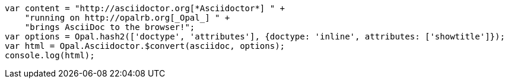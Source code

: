 [source,javascript]
----
var content = "http://asciidoctor.org[*Asciidoctor*] " +
    "running on http://opalrb.org[_Opal_] " +
    "brings AsciiDoc to the browser!";
var options = Opal.hash2(['doctype', 'attributes'], {doctype: 'inline', attributes: ['showtitle']});
var html = Opal.Asciidoctor.$convert(asciidoc, options);
console.log(html);
----
